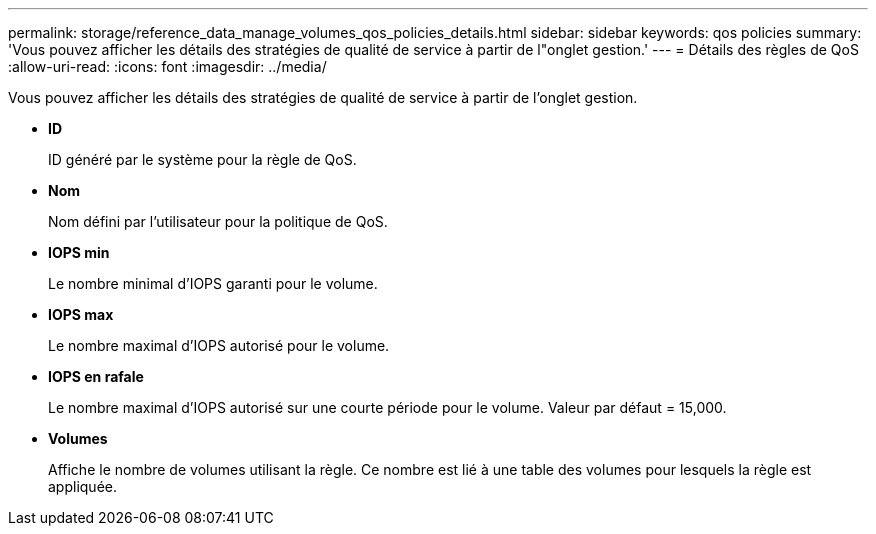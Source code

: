 ---
permalink: storage/reference_data_manage_volumes_qos_policies_details.html 
sidebar: sidebar 
keywords: qos policies 
summary: 'Vous pouvez afficher les détails des stratégies de qualité de service à partir de l"onglet gestion.' 
---
= Détails des règles de QoS
:allow-uri-read: 
:icons: font
:imagesdir: ../media/


[role="lead"]
Vous pouvez afficher les détails des stratégies de qualité de service à partir de l'onglet gestion.

* *ID*
+
ID généré par le système pour la règle de QoS.

* *Nom*
+
Nom défini par l'utilisateur pour la politique de QoS.

* *IOPS min*
+
Le nombre minimal d'IOPS garanti pour le volume.

* *IOPS max*
+
Le nombre maximal d'IOPS autorisé pour le volume.

* *IOPS en rafale*
+
Le nombre maximal d'IOPS autorisé sur une courte période pour le volume. Valeur par défaut = 15,000.

* *Volumes*
+
Affiche le nombre de volumes utilisant la règle. Ce nombre est lié à une table des volumes pour lesquels la règle est appliquée.


